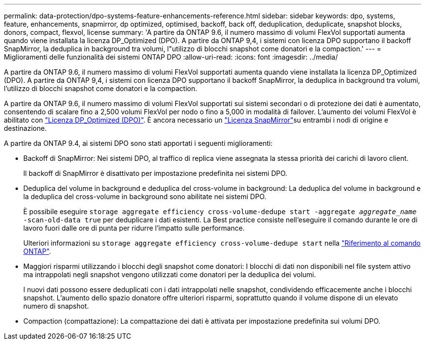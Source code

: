 ---
permalink: data-protection/dpo-systems-feature-enhancements-reference.html 
sidebar: sidebar 
keywords: dpo, systems, feature, enhancements, snapmirror, dp optimized, optimised, backoff, back off, deduplication, deduplicate, snapshot blocks, donors, compact, flexvol, license 
summary: 'A partire da ONTAP 9.6, il numero massimo di volumi FlexVol supportati aumenta quando viene installata la licenza DP_Optimized (DPO). A partire da ONTAP 9,4, i sistemi con licenza DPO supportano il backoff SnapMirror, la deduplica in background tra volumi, l"utilizzo di blocchi snapshot come donatori e la compaction.' 
---
= Miglioramenti delle funzionalità dei sistemi ONTAP DPO
:allow-uri-read: 
:icons: font
:imagesdir: ../media/


[role="lead"]
A partire da ONTAP 9.6, il numero massimo di volumi FlexVol supportati aumenta quando viene installata la licenza DP_Optimized (DPO). A partire da ONTAP 9,4, i sistemi con licenza DPO supportano il backoff SnapMirror, la deduplica in background tra volumi, l'utilizzo di blocchi snapshot come donatori e la compaction.

A partire da ONTAP 9.6, il numero massimo di volumi FlexVol supportati sui sistemi secondari o di protezione dei dati è aumentato, consentendo di scalare fino a 2,500 volumi FlexVol per nodo o fino a 5,000 in modalità di failover. L'aumento dei volumi FlexVol è abilitato con link:../data-protection/snapmirror-licensing-concept.html#data-protection-optimized-license["Licenza DP_Optimized (DPO)"]. È ancora necessario un link:../system-admin/manage-license-task.html#view-details-about-a-license["Licenza SnapMirror"]su entrambi i nodi di origine e destinazione.

A partire da ONTAP 9.4, ai sistemi DPO sono stati apportati i seguenti miglioramenti:

* Backoff di SnapMirror: Nei sistemi DPO, al traffico di replica viene assegnata la stessa priorità dei carichi di lavoro client.
+
Il backoff di SnapMirror è disattivato per impostazione predefinita nei sistemi DPO.

* Deduplica del volume in background e deduplica del cross-volume in background: La deduplica del volume in background e la deduplica del cross-volume in background sono abilitate nei sistemi DPO.
+
È possibile eseguire `storage aggregate efficiency cross-volume-dedupe start -aggregate _aggregate_name_ -scan-old-data true` per deduplicare i dati esistenti. La Best practice consiste nell'eseguire il comando durante le ore di lavoro fuori dalle ore di punta per ridurre l'impatto sulle performance.

+
Ulteriori informazioni su `storage aggregate efficiency cross-volume-dedupe start` nella link:https://docs.netapp.com/us-en/ontap-cli/storage-aggregate-efficiency-cross-volume-dedupe-start.html["Riferimento al comando ONTAP"^].

* Maggiori risparmi utilizzando i blocchi degli snapshot come donatori: I blocchi di dati non disponibili nel file system attivo ma intrappolati negli snapshot vengono utilizzati come donatori per la deduplica dei volumi.
+
I nuovi dati possono essere deduplicati con i dati intrappolati nelle snapshot, condividendo efficacemente anche i blocchi snapshot. L'aumento dello spazio donatore offre ulteriori risparmi, soprattutto quando il volume dispone di un elevato numero di snapshot.

* Compaction (compattazione): La compattazione dei dati è attivata per impostazione predefinita sui volumi DPO.

